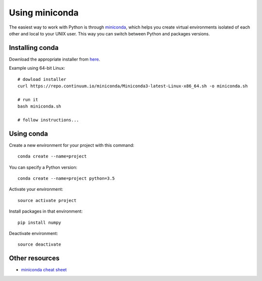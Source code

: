 Using miniconda
===============

The easiest way to work with Python is through
`miniconda <https://conda.io/miniconda.html>`__, which helps you create
virtual environments isolated of each other and local to your UNIX user.
This way you can switch between Python and packages versions.

Installing conda
----------------

Download the appropriate installer from
`here <https://conda.io/miniconda.html>`__.

Example using 64-bit Linux:

::

    # dowload installer
    curl https://repo.continuum.io/miniconda/Miniconda3-latest-Linux-x86_64.sh -o miniconda.sh

    # run it
    bash miniconda.sh

    # follow instructions...

Using conda
-----------

Create a new environment for your project with this command:

::

    conda create --name=project

You can specify a Python version:

::

    conda create --name=project python=3.5

Activate your environment:

::

    source activate project

Install packages in that environment:

::

    pip install numpy

Deactivate environment:

::

    source deactivate

Other resources
---------------

-  `miniconda cheat
   sheet <https://conda.io/docs/_downloads/conda-cheatsheet.pdf>`__

